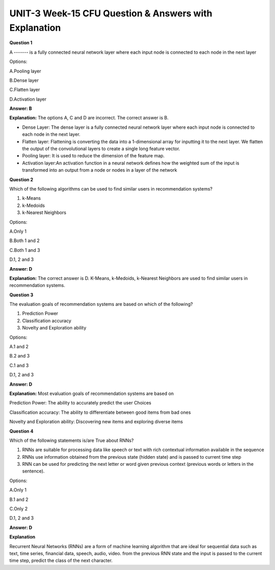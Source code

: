 UNIT-3 Week-15 CFU Question & Answers with Explanation
======================================================

**Question 1**

A ------- is a  fully connected neural network layer where each input node is connected to each node in the next layer

Options:

A.Pooling layer

B.Dense layer

C.Flatten layer

D.Activation layer

**Answer: B**

**Explanation:**
The options A, C and D are incorrect. The correct answer is B.

* Dense Layer: The dense layer is a fully connected neural network layer where each input node is connected to each node in the next layer.

* Flatten layer: Flattening is converting the data into a 1-dimensional array for inputting it to the next layer. We flatten the output of the convolutional layers to create a single long feature vector. 

* Pooling layer: It is used to reduce the dimension of the feature map.

* Activation layer:An activation function in a neural network defines how the weighted sum of the input is transformed into an output from a node or nodes in a layer of the network



**Question 2**

Which of the following algorithms can be used to find similar users in recommendation systems?

1. k-Means
2. k-Medoids
3. k-Nearest Neighbors

Options: 

A.Only 1

B.Both 1 and 2

C.Both 1 and 3

D.1, 2 and 3

**Answer: D** 

**Explanation:**
The correct answer is D. K-Means, k-Medoids, k-Nearest Neighbors are used to find similar users in recommendation systems. 

**Question 3** 

The evaluation goals of recommendation systems are based on which of the following? 

1. Prediction Power
2. Classification accuracy 
3. Novelty and Exploration ability 

Options:

A.1 and 2

B.2 and 3

C.1 and 3

D.1, 2 and 3

**Answer: D**

**Explanation:**
Most evaluation goals of recommendation systems are based on 

Prediction Power: The ability to accurately predict the user Choices

Classification accuracy: The ability to differentiate between good items from bad ones

Novelty and Exploration ability: Discovering new items  and exploring diverse items


**Question 4**

Which of the following statements is/are True about RNNs?

1. RNNs are suitable for processing data like speech or text with rich contextual information available in the sequence
2. RNNs use information obtained from the previous state (hidden state) and is passed to current time step
3. RNN can be used for predicting the next letter or word given previous context (previous words or letters in the sentence).

Options:

A.Only 1

B.1 and 2

C.Only 2

D.1, 2 and 3 

**Answer: D**

**Explanation**

Recurrent Neural Networks (RNNs) are a form of machine learning algorithm that are ideal for sequential data such as text, time series, financial data, speech, audio, video. from the previous RNN state and the input is passed to the current time step, predict the class of the next character. 

